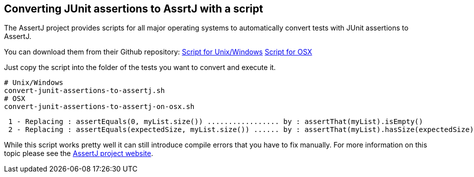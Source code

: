== Converting JUnit assertions to AssrtJ with a script

The AssertJ project provides scripts for all major operating systems to automatically convert tests with JUnit assertions to AssertJ.

You can download them from their Github repository:
link:https://github.com/joel-costigliola/assertj-core/blob/master/src/main/scripts/convert-junit-assertions-to-assertj.sh[Script for Unix/Windows] 
link:https://github.com/joel-costigliola/assertj-core/blob/master/src/main/scripts/convert-junit-assertions-to-assertj-on-osx.sh[Script for OSX]

Just copy the script into the folder of the tests you want to convert and execute it.

[source, terminal]
----
# Unix/Windows
convert-junit-assertions-to-assertj.sh
# OSX
convert-junit-assertions-to-assertj-on-osx.sh
----

[source, terminal]
----
 1 - Replacing : assertEquals(0, myList.size()) ................. by : assertThat(myList).isEmpty()
 2 - Replacing : assertEquals(expectedSize, myList.size()) ...... by : assertThat(myList).hasSize(expectedSize)
----

While this script works pretty well it can still introduce compile errors that you have to fix manually.
For more information on this topic please see the https://joel-costigliola.github.io/assertj/assertj-core-converting-junit-assertions-to-assertj.html[AssertJ project website].

